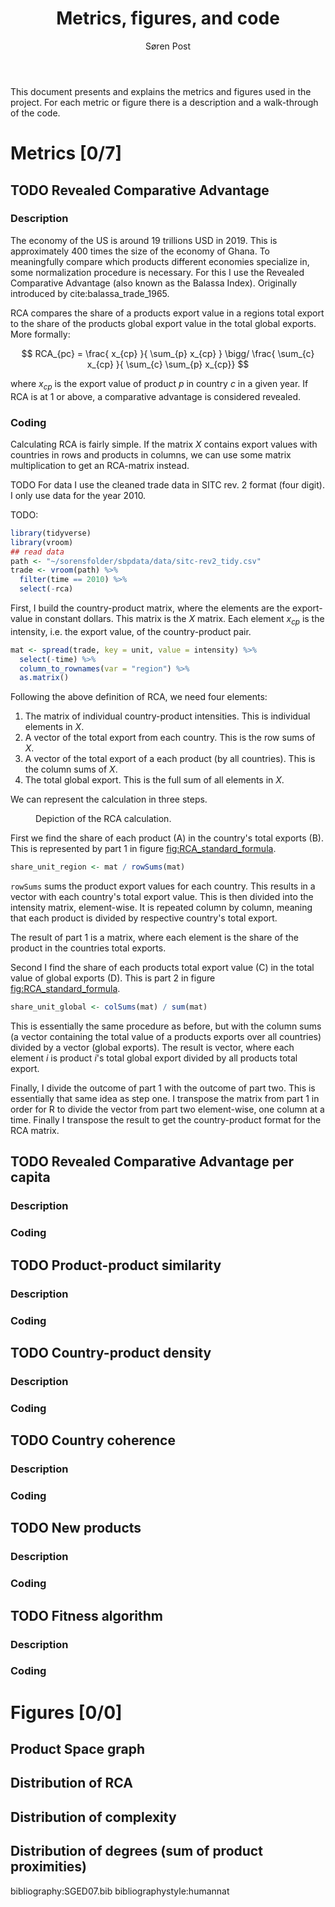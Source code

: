 #+TITLE: Metrics, figures, and code
#+AUTHOR: Søren Post
#+Options: toc:nil
#+LATEX_HEADER: \setlength{\parskip}{1em} % set spaces between paragraphs to 1 character
#+LATEX_HEADER: \setlength{\parindent}{0em} % set indents for new paragraphs to 0
#+LATEX_HEADER: \usepackage{natbib}
#+LATEX_HEADER: \usepackage[a4paper, total={6in, 8in}]{geometry}
#+LATEX_HEADER: \newcommand{\vect}[1]{\boldsymbol{#1}}


This document presents and explains the metrics and figures used in the project. For each metric or figure there is a description and a walk-through of the code. 

* Metrics [0/7]
** TODO Revealed Comparative Advantage
*** Description
 The economy of the US is around 19 trillions USD in 2019. This is approximately 400 times the size of the economy of Ghana. To meaningfully compare which products different economies specialize in, some normalization procedure is necessary. For this I use the Revealed Comparative Advantage (also known as the Balassa Index). Originally introduced by cite:balassa_trade_1965.

  RCA compares the share of a products export value in a regions total export to the share of the products global export value in the total global exports. More formally:

  $$ RCA_{pc} = \frac{ x_{cp} }{ \sum_{p} x_{cp} } \bigg/ \frac{ \sum_{c} x_{cp} }{ \sum_{c} \sum_{p} x_{cp}} $$

  where $x_{cp}$ is the export value of product $p$ in country $c$ in a given year. If RCA is at 1 or above, a comparative advantage is considered revealed.

*** Coding
Calculating RCA is fairly simple. If the matrix $X$ contains export values with countries in rows and products in columns, we can use some matrix multiplication to get an RCA-matrix instead. 

TODO For data I use the cleaned trade data in SITC rev. 2 format (four digit). I only use data for the year 2010.

TODO:
    #+begin_src R 
      library(tidyverse)
      library(vroom)
      ## read data
      path <- "~/sorensfolder/sbpdata/data/sitc-rev2_tidy.csv"
      trade <- vroom(path) %>%
        filter(time == 2010) %>%
        select(-rca)
    #+end_src

First, I build the country-product matrix, where the elements are the export-value in constant dollars. This matrix is the $X$ matrix. Each element $x_{cp}$ is the intensity, i.e. the export value, of the country-product pair.

    #+begin_src R 
      mat <- spread(trade, key = unit, value = intensity) %>%
        select(-time) %>%
        column_to_rownames(var = "region") %>%
        as.matrix()
    #+end_src

Following the above definition of RCA, we need four elements: 
1. The matrix of individual country-product intensities. This is individual elements in $X$.
2. A vector of the total export from each country. This is the row sums of $X$.
3. A vector of the total export of a each product (by all countries). This is the column sums of $X$.
4. The total global export. This is the full sum of all elements in $X$.

We can represent the calculation in three steps. 

#+CAPTION: Depiction of the RCA calculation.
#+LABEL: fig:RCA_standard_formula
[[./figs/pngs/RCA_standard_formula.png]]

First we find the share of each product (A) in the country's total exports (B). This is represented by part 1 in figure [[fig:RCA_standard_formula]]. 

 #+begin_src R
   share_unit_region <- mat / rowSums(mat)
 #+end_src

~rowSums~ sums the product export values for each country. This results in a vector with each country's total export value. This is then divided into the intensity matrix, element-wise. It is repeated column by column, meaning that each product is divided by respective country's total export. 

The result of part 1 is a matrix, where each element is the share of the product in the countries total exports.

Second I find the share of each products total export value (C) in the total value of global exports (D). This is part 2 in figure [[fig:RCA_standard_formula]]. 
 
#+begin_src R
   share_unit_global <- colSums(mat) / sum(mat)
 #+end_src

 This is essentially the same procedure as before, but with the column sums (a vector containing the total value of a products exports over all countries) divided by a vector (global exports). The result is vector, where each element $i$ is product $i$'s total global export divided by all products total export.

Finally, I divide the outcome of part 1 with the outcome of part two. This is essentially that same idea as step one. I transpose the matrix from part 1 in order for R to divide the vector from part two element-wise, one column at a time. Finally I transpose the result to get the country-product format for the RCA matrix.

** TODO Revealed Comparative Advantage per capita
*** Description


*** Coding
** TODO Product-product similarity
*** Description
*** Coding
** TODO Country-product density
*** Description
*** Coding
** TODO Country coherence
*** Description
*** Coding
** TODO New products
*** Description
*** Coding
** TODO Fitness algorithm
*** Description
*** Coding
* Figures [0/0]
** Product Space graph
** Distribution of RCA
** Distribution of complexity 
** Distribution of degrees (sum of product proximities)

  bibliography:SGED07.bib
  bibliographystyle:humannat
